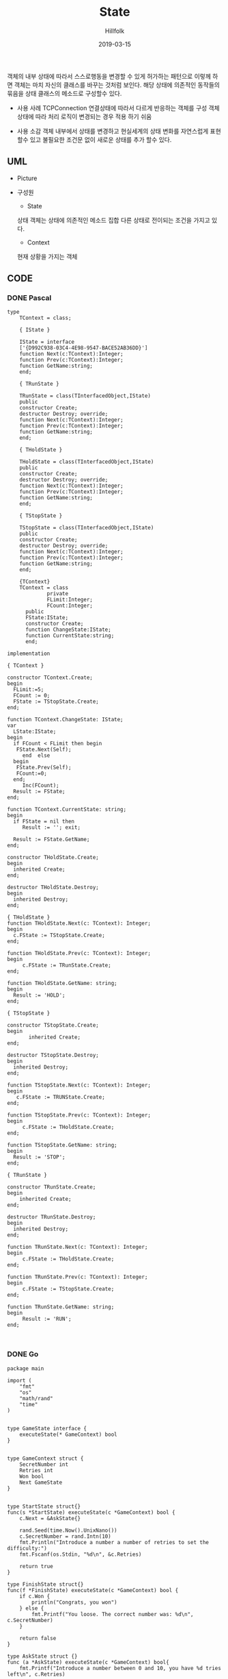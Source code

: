 # -*- mode: org; -*-
#+STARTUP: overview
#+STARTUP: content
#+STARTUP: showall
#+STARTUP: showeverything

#+TITLE: State 

#+Date: 2019-03-15

#+Author: Hillfolk


   객체의 내부 상태에 따라서 스스로행동을 변경할 수 있게 허가하는 패턴으로 이렇께 하면 객체는 마치 자신의 클래스를 바꾸는 것처럼 보인다.
   해당 상태에 의존적인 동작들의 묶음을 상태 클래스의 메소드로 구성할수 있다.

   - 사용 사례
     TCPConnection 연결상태에 따라서 다르게 반응하는 객체를 구성
     객체 상태에 따라 처리 로직이 변경되는 경우 적용 하기 쉬움
     

   - 사용 소감
     객체 내부에서 상태를 변경하고 현실세계의 상태 변화를 자연스럽게 표현 할수 있고 불필요한 조건문 없이 새로운 상태를 추가 할수 있다.

   
** UML
   - Picture
     [[./UML/State.png]]

   - 구성원
      - State
	상태 객체는 상태에 의존적인 메소드 집합
	다른 상태로 전이되는 조건을 가지고 있다.

      - Context 
	현재 상황을 가지는 객체

** CODE
     
*** DONE Pascal
#+BEGIN_SRC
type
    TContext = class;

    { IState }

    IState = interface
    ['{D992C938-03C4-4E98-9547-BACE52AB36DD}']
    function Next(c:TContext):Integer;
    function Prev(c:TContext):Integer;
    function GetName:string;
    end;

    { TRunState }

    TRunState = class(TInterfacedObject,IState)
    public
    constructor Create;
    destructor Destroy; override;
    function Next(c:TContext):Integer;
    function Prev(c:TContext):Integer;
    function GetName:string;
    end;

    { THoldState }

    THoldState = class(TInterfacedObject,IState)
    public
    constructor Create;
    destructor Destroy; override;
    function Next(c:TContext):Integer;
    function Prev(c:TContext):Integer;
    function GetName:string;
    end;

    { TStopState }

    TStopState = class(TInterfacedObject,IState)
    public
    constructor Create;
    destructor Destroy; override;
    function Next(c:TContext):Integer;
    function Prev(c:TContext):Integer;
    function GetName:string;
    end;

    {TContext}
    TContext = class
             private
             FLimit:Integer;
             FCount:Integer;
      public
      FState:IState;
      constructor Create;
      function ChangeState:IState;
      function CurrentState:string;
      end;

implementation

{ TContext }

constructor TContext.Create;
begin
  FLimit:=5;
  FCount := 0;
  FState := TStopState.Create;
end;

function TContext.ChangeState: IState;
var
  LState:IState;
begin
  if FCount < FLimit then begin
   FState.Next(Self);
     end  else
  begin
   FState.Prev(Self);
   FCount:=0;
  end;
     Inc(FCount);
  Result := FState;
end;

function TContext.CurrentState: string;
begin
  if FState = nil then
     Result := ''; exit;

  Result := FState.GetName;
end;

constructor THoldState.Create;
begin
  inherited Create;
end;

destructor THoldState.Destroy;
begin
  inherited Destroy;
end;

{ THoldState }
function THoldState.Next(c: TContext): Integer;
begin
  c.FState := TStopState.Create;
end;

function THoldState.Prev(c: TContext): Integer;
begin
     c.FState := TRunState.Create;
end;

function THoldState.GetName: string;
begin
  Result := 'HOLD';
end;

{ TStopState }

constructor TStopState.Create;
begin
       inherited Create;
end;

destructor TStopState.Destroy;
begin
  inherited Destroy;
end;

function TStopState.Next(c: TContext): Integer;
begin
   c.FState := TRUNState.Create;
end;

function TStopState.Prev(c: TContext): Integer;
begin
     c.FState := THoldState.Create;
end;

function TStopState.GetName: string;
begin
  Result := 'STOP';
end;

{ TRunState }

constructor TRunState.Create;
begin
    inherited Create;
end;

destructor TRunState.Destroy;
begin
  inherited Destroy;
end;

function TRunState.Next(c: TContext): Integer;
begin
     c.FState := THoldState.Create;
end;

function TRunState.Prev(c: TContext): Integer;
begin
     c.FState := TStopState.Create;
end;

function TRunState.GetName: string;
begin
     Result := 'RUN';
end;


#+END_SRC

*** DONE Go
#+BEGIN_SRC
package main

import (
	"fmt"
	"os"
	"math/rand"
	"time"
)


type GameState interface {
	executeState(* GameContext) bool
}


type GameContext struct {
	SecretNumber int
	Retries int
	Won bool
	Next GameState
}


type StartState struct{}
func(s *StartState) executeState(c *GameContext) bool {
	c.Next = &AskState{}

	rand.Seed(time.Now().UnixNano())
	c.SecretNumber = rand.Intn(10)
	fmt.Println("Introduce a number a number of retries to set the difficulty:")
	fmt.Fscanf(os.Stdin, "%d\n", &c.Retries)

	return true
}

type FinishState struct{}
func(f *FinishState) executeState(c *GameContext) bool {
	if c.Won {
		println("Congrats, you won")
	} else {
		fmt.Printf("You loose. The correct number was: %d\n", c.SecretNumber)
	}

	return false
}

type AskState struct {}
func (a *AskState) executeState(c *GameContext) bool{
	fmt.Printf("Introduce a number between 0 and 10, you have %d tries left\n", c.Retries)

	var n int
	fmt.Fscanf(os.Stdin, "%d", &n)
	c.Retries = c.Retries - 1

	if n == c.SecretNumber {
		c.Won = true
		c.Next = &FinishState{}
	}

	if c.Retries == 0 {
		c.Next = &FinishState{}
	}

	return true
}

func main() {
	start := StartState{}
	game := GameContext{
		Next:&start,
	}

	for game.Next.executeState(&game) {}
}


#+END_SRC

